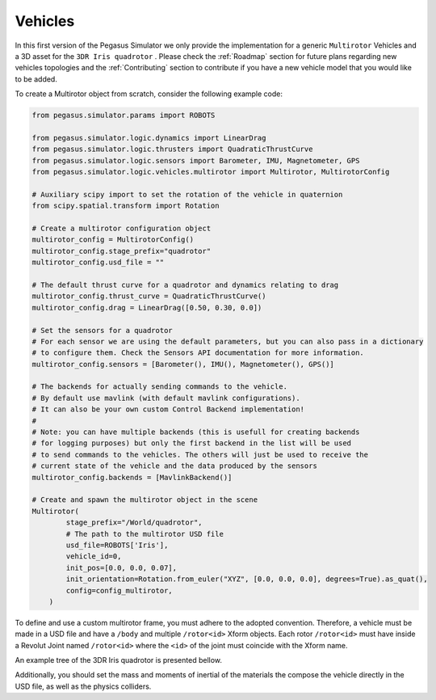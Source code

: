 Vehicles
========

In this first version of the Pegasus Simulator we only provide the implementation for a generic ``Multirotor`` Vehicles
and a 3D asset for the ``3DR Iris quadrotor`` . Please check the :ref:`Roadmap` section for future plans regarding new vehicles
topologies and the :ref:`Contributing` section to contribute if you have a new vehicle model that you would like to be added.

To create a Multirotor object from scratch, consider the following example code:

.. code:: Python

    from pegasus.simulator.params import ROBOTS
    
    from pegasus.simulator.logic.dynamics import LinearDrag
    from pegasus.simulator.logic.thrusters import QuadraticThrustCurve
    from pegasus.simulator.logic.sensors import Barometer, IMU, Magnetometer, GPS
    from pegasus.simulator.logic.vehicles.multirotor import Multirotor, MultirotorConfig

    # Auxiliary scipy import to set the rotation of the vehicle in quaternion
    from scipy.spatial.transform import Rotation

    # Create a multirotor configuration object
    multirotor_config = MultirotorConfig()
    multirotor_config.stage_prefix="quadrotor"
    multirotor_config.usd_file = ""

    # The default thrust curve for a quadrotor and dynamics relating to drag
    multirotor_config.thrust_curve = QuadraticThrustCurve()
    multirotor_config.drag = LinearDrag([0.50, 0.30, 0.0])

    # Set the sensors for a quadrotor
    # For each sensor we are using the default parameters, but you can also pass in a dictionary
    # to configure them. Check the Sensors API documentation for more information.
    multirotor_config.sensors = [Barometer(), IMU(), Magnetometer(), GPS()]

    # The backends for actually sending commands to the vehicle. 
    # By default use mavlink (with default mavlink configurations).
    # It can also be your own custom Control Backend implementation!
    #
    # Note: you can have multiple backends (this is usefull for creating backends 
    # for logging purposes) but only the first backend in the list will be used 
    # to send commands to the vehicles. The others will just be used to receive the
    # current state of the vehicle and the data produced by the sensors
    multirotor_config.backends = [MavlinkBackend()]

    # Create and spawn the multirotor object in the scene
    Multirotor(
            stage_prefix="/World/quadrotor",
            # The path to the multirotor USD file
            usd_file=ROBOTS['Iris'],
            vehicle_id=0,
            init_pos=[0.0, 0.0, 0.07],
            init_orientation=Rotation.from_euler("XYZ", [0.0, 0.0, 0.0], degrees=True).as_quat(),
            config=config_multirotor,
        )

To define and use a custom multirotor frame, you must adhere to the adopted convention. Therefore, a vehicle
must be made in a USD file and have a ``/body`` and multiple ``/rotor<id>`` Xform objects. Each rotor ``/rotor<id>`` 
must have inside a Revolut Joint named ``/rotor<id>`` where the ``<id>`` of the joint must coincide with the Xform name.

An example tree of the 3DR Iris quadrotor is presented bellow.

.. image:: /_static/features/vehicle_standard.png
    :width: 600px
    :align: center
    :alt: Vehicle standard for defining the frames

Additionally, you should set the mass and moments of inertial of the materials the compose the vehicle directly in the USD file,
as well as the physics colliders.